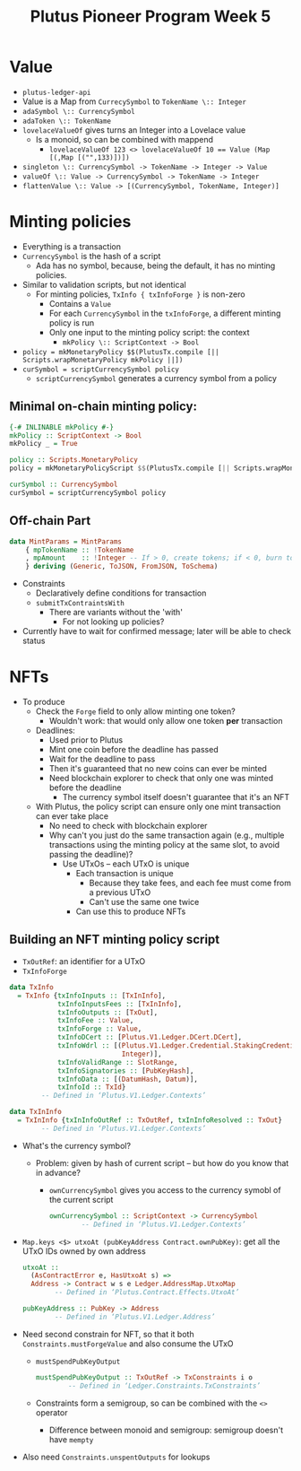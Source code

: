 #+TITLE: Plutus Pioneer Program Week 5
* Value
- =plutus-ledger-api=
- Value is a Map from ~CurrecySymbol~ to ~TokenName \:: Integer~
- ~adaSymbol \:: CurrencySymbol~
- ~adaToken \:: TokenName~
- ~lovelaceValueOf~ gives turns an Integer into a Lovelace value
  + Is a monoid, so can be combined with mappend
    - ~lovelaceValueOf 123 <> lovelaceValueOf 10 == Value (Map [(,Map [("",133)])])~
- ~singleton \:: CurrencySymbol -> TokenName -> Integer -> Value~
- ~valueOf \:: Value -> CurrencySymbol -> TokenName -> Integer~
- ~flattenValue \:: Value -> [(CurrencySymbol, TokenName, Integer)]~
* Minting policies
- Everything is a transaction
- ~CurrencySymbol~ is the hash of a script
  + Ada has no symbol, because, being the default, it has no minting policies.
- Similar to validation scripts, but not identical
  + For minting policies, ~TxInfo { txInfoForge }~ is non-zero
    - Contains a ~Value~
    - For each ~CurrencySymbol~ in the ~txInfoForge~, a different minting policy is run
    - Only one input to the minting policy script: the context
      + ~mkPolicy \:: ScriptContext -> Bool~
- ~policy = mkMonetaryPolicy $$(PlutusTx.compile [|| Scripts.wrapMonetaryPolicy mkPolicy ||])~
- ~curSymbol = scriptCurrencySymbol policy~
  + ~scriptCurrencySymbol~ generates a currency symbol from a policy
** Minimal on-chain minting policy:
#+BEGIN_SRC haskell
{-# INLINABLE mkPolicy #-}
mkPolicy :: ScriptContext -> Bool
mkPolicy _ = True

policy :: Scripts.MonetaryPolicy
policy = mkMonetaryPolicyScript $$(PlutusTx.compile [|| Scripts.wrapMonetaryPolicy mkPolicy ||])

curSymbol :: CurrencySymbol
curSymbol = scriptCurrencySymbol policy
#+END_SRC
** Off-chain Part
#+BEGIN_SRC haskell
data MintParams = MintParams
    { mpTokenName :: !TokenName
    , mpAmount    :: !Integer -- If > 0, create tokens; if < 0, burn tokens
    } deriving (Generic, ToJSON, FromJSON, ToSchema)
#+END_SRC
- Constraints
  - Declaratively define conditions for transaction
  - ~submitTxContraintsWith~
    + There are variants without the 'with'
      - For not looking up policies?
- Currently have to wait for confirmed message; later will be able to check status
* NFTs
- To produce
  + Check the ~Forge~ field to only allow minting one token?
    - Wouldn't work: that would only allow one token *per* transaction
  + Deadlines:
    - Used prior to Plutus
    - Mint one coin before the deadline has passed
    - Wait for the deadline to pass
    - Then it's guaranteed that no new coins can ever be minted
    - Need blockchain explorer to check that only one was minted before the deadline
      + The currency symbol itself doesn't guarantee that it's an NFT
  + With Plutus, the policy script can ensure only one mint transaction can ever take place
    - No need to check with blockchain explorer
    - Why can't you just do the same transaction again (e.g., multiple transactions using the minting policy at the same slot, to avoid passing the deadline)?
      + Use UTxOs – each UTxO is unique
        - Each transaction is unique
          + Because they take fees, and each fee must come from a previous UTxO
          + Can't use the same one twice
        - Can use this to produce NFTs
** Building an NFT minting policy script
- ~TxOutRef~: an identifier for a UTxO
- ~TxInfoForge~
#+BEGIN_SRC haskell
data TxInfo
  = TxInfo {txInfoInputs :: [TxInInfo],
            txInfoInputsFees :: [TxInInfo],
            txInfoOutputs :: [TxOut],
            txInfoFee :: Value,
            txInfoForge :: Value,
            txInfoDCert :: [Plutus.V1.Ledger.DCert.DCert],
            txInfoWdrl :: [(Plutus.V1.Ledger.Credential.StakingCredential,
                            Integer)],
            txInfoValidRange :: SlotRange,
            txInfoSignatories :: [PubKeyHash],
            txInfoData :: [(DatumHash, Datum)],
            txInfoId :: TxId}
        -- Defined in ‘Plutus.V1.Ledger.Contexts’

data TxInInfo
  = TxInInfo {txInInfoOutRef :: TxOutRef, txInInfoResolved :: TxOut}
        -- Defined in ‘Plutus.V1.Ledger.Contexts’
#+END_SRC
- What's the currency symbol?
  + Problem: given by hash of current script – but how do you know that in advance?
    - ~ownCurrencySymbol~ gives you access to the currency symobl of the current script
      #+BEGIN_SRC haskell
ownCurrencySymbol :: ScriptContext -> CurrencySymbol
        -- Defined in ‘Plutus.V1.Ledger.Contexts’
      #+END_SRC
- ~Map.keys <$> utxoAt (pubKeyAddress Contract.ownPubKey)~: get all the UTxO IDs owned by own address
  #+BEGIN_SRC haskell
utxoAt ::
  (AsContractError e, HasUtxoAt s) =>
  Address -> Contract w s e Ledger.AddressMap.UtxoMap
        -- Defined in ‘Plutus.Contract.Effects.UtxoAt’

pubKeyAddress :: PubKey -> Address
        -- Defined in ‘Plutus.V1.Ledger.Address’
  #+END_SRC
- Need second constrain for NFT, so that it both ~Constraints.mustForgeValue~ and also consume the UTxO
  + ~mustSpendPubKeyOutput~
    #+BEGIN_SRC haskell
mustSpendPubKeyOutput :: TxOutRef -> TxConstraints i o
        -- Defined in ‘Ledger.Constraints.TxConstraints’
    #+END_SRC
  + Constraints form a semigroup, so can be combined with the ~<>~ operator
    - Difference between monoid and semigroup: semigroup doesn't have ~mempty~
- Also need ~Constraints.unspentOutputs~ for lookups
